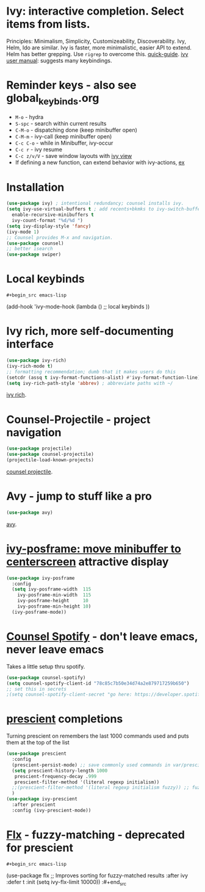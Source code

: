 * Ivy: interactive completion. Select items from lists.
Principles: Minimalism, Simplicity, Customizeability, Discoverability.
Ivy, Helm, Ido are similar. Ivy is faster, more minimalistic, easier API to extend. Helm has better grepping. Use =rigrep= to overcome this.
[[https://writequit.org/denver-emacs/presentations/2017-04-11-ivy.html][quick-guide]]. [[https://writequit.org/denver-emacs/presentations/2017-04-11-ivy.html][ivy user manual]]: suggests many keybindings.

* Reminder keys - also see global_keybinds.org
- =M-o= - hydra
- =S-spc= - search within current results
- =C-M-o= - dispatching done (keep minibuffer open)
- =C-M-m= - ivy-call (keep minibuffer open)
- =C-c C-o= - while in Minibuffer, ivy-occur
- =C-c r= - ivy resume
- =C-c z/v/V= - save window layouts with [[https://oremacs.com/2016/06/27/ivy-push-view/][ivy view]]
- If defining a new function, can extend behavior with ivy-actions, [[https://oremacs.com/swiper/#example---define-a-new-command-with-several-actions][ex]]
* Installation
#+begin_src emacs-lisp
  (use-package ivy) ; intentional redundancy; counsel installs ivy.
  (setq ivy-use-virtual-buffers t ; add recents+bkmks to ivy-switch-buffer
    enable-recursive-minibuffers t
    ivy-count-format "%d/%d ")
  (setq ivy-display-style 'fancy)
  (ivy-mode 1)
  ;; Counsel provides M-x and navigation.
  (use-package counsel)
  ;; better isearch
  (use-package swiper)
#+end_src

* Local keybinds
: #+begin_src emacs-lisp
	(add-hook 'ivy-mode-hook
    (lambda ()
      ;; local keybinds
      ))
#+end_src
* Ivy rich, more self-documenting interface
#+begin_src emacs-lisp
  (use-package ivy-rich)
  (ivy-rich-mode t)
  ;; formatting recommendation; dumb that it makes users do this
  (setcdr (assq t ivy-format-functions-alist) #'ivy-format-function-line)
  (setq ivy-rich-path-style 'abbrev) ; abbreviate paths with ~/
#+end_src
[[https://github.com/Yevgnen/ivy-rich][ivy rich]].

* Counsel-Projectile - project navigation
#+begin_src emacs-lisp
(use-package projectile)
(use-package counsel-projectile)
(projectile-load-known-projects)
#+end_src
[[https://github.com/ericdanan/counsel-projectile][counsel projectile]].

* Avy - jump to stuff like a pro
#+begin_src emacs-lisp
(use-package avy)
#+end_src
[[https://github.com/abo-abo/avy][avy]].

* [[https://github.com/tumashu/ivy-posframe][ivy-posframe: move minibuffer to centerscreen]] attractive display
#+begin_src emacs-lisp
  (use-package ivy-posframe
    :config
    (setq ivy-posframe-width  115
      ivy-posframe-min-width  115
      ivy-posframe-height     10
      ivy-posframe-min-height 10)
    (ivy-posframe-mode))
#+end_src
* [[https://github.com/Lautaro-Garcia/counsel-spotify][Counsel Spotify]] - don't leave emacs, never leave emacs
Takes a little setup thru spotify.
#+begin_src emacs-lisp
  (use-package counsel-spotify)
  (setq counsel-spotify-client-id "78c85c7b50e34d74a2e879717259b650")
  ;; set this in secrets
  ;(setq counsel-spotify-client-secret "go here: https://developer.spotify.com/dashboard/applications/78c85c7b50e34d74a2e879717259b650")
#+end_src
* [[https://github.com/raxod502/prescient.el][prescient]] completions
Turning prescient on remembers the last 1000 commands used and puts them at the top of the list
#+begin_src emacs-lisp
  (use-package prescient
    :config
    (prescient-persist-mode) ;; save commonly used commands in var/prescient-save.el
    (setq prescient-history-length 1000
     prescient-frequency-decay .999
     prescient-filter-method '(literal regexp initialism))
    ;;(prescient-filter-method '(literal regexp initialism fuzzy)) ;; fuzzy is aggro
    )
  (use-package ivy-prescient
    :after prescient
    :config (ivy-prescient-mode))
#+end_src
* [[https://github.com/lewang/flx][Flx]] - fuzzy-matching - deprecated for prescient
: #+begin_src emacs-lisp
	(use-package flx  ;; Improves sorting for fuzzy-matched results
  :after ivy
  :defer t
  :init
  (setq ivy-flx-limit 10000))
:#+end_src
